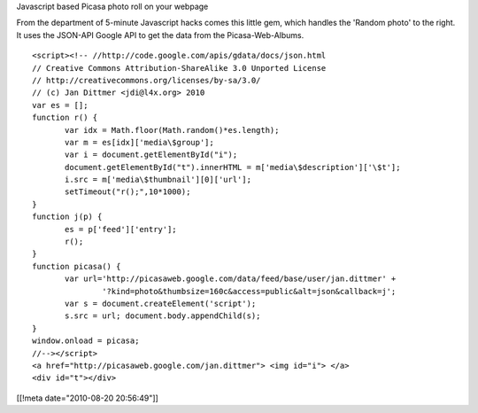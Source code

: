 Javascript based Picasa photo roll on your webpage


From the department of 5-minute Javascript hacks comes this
little gem, which handles the 'Random photo' to the right.
It uses the JSON-API Google API to get the data from the
Picasa-Web-Albums.

::

 <script><!-- //http://code.google.com/apis/gdata/docs/json.html
 // Creative Commons Attribution-ShareAlike 3.0 Unported License
 // http://creativecommons.org/licenses/by-sa/3.0/
 // (c) Jan Dittmer <jdi@l4x.org> 2010
 var es = [];
 function r() {
 	var idx = Math.floor(Math.random()*es.length);
 	var m = es[idx]['media\$group'];
 	var i = document.getElementById("i");
 	document.getElementById("t").innerHTML = m['media\$description']['\$t'];
 	i.src = m['media\$thumbnail'][0]['url'];
 	setTimeout("r();",10*1000);
 }
 function j(p) {
 	es = p['feed']['entry'];
 	r();
 }
 function picasa() {
 	var url='http://picasaweb.google.com/data/feed/base/user/jan.dittmer' +
 		'?kind=photo&thumbsize=160c&access=public&alt=json&callback=j';
 	var s = document.createElement('script');
 	s.src = url; document.body.appendChild(s);
 }
 window.onload = picasa;
 //--></script>
 <a href="http://picasaweb.google.com/jan.dittmer"> <img id="i"> </a>
 <div id="t"></div>

[[!meta date="2010-08-20 20:56:49"]]
